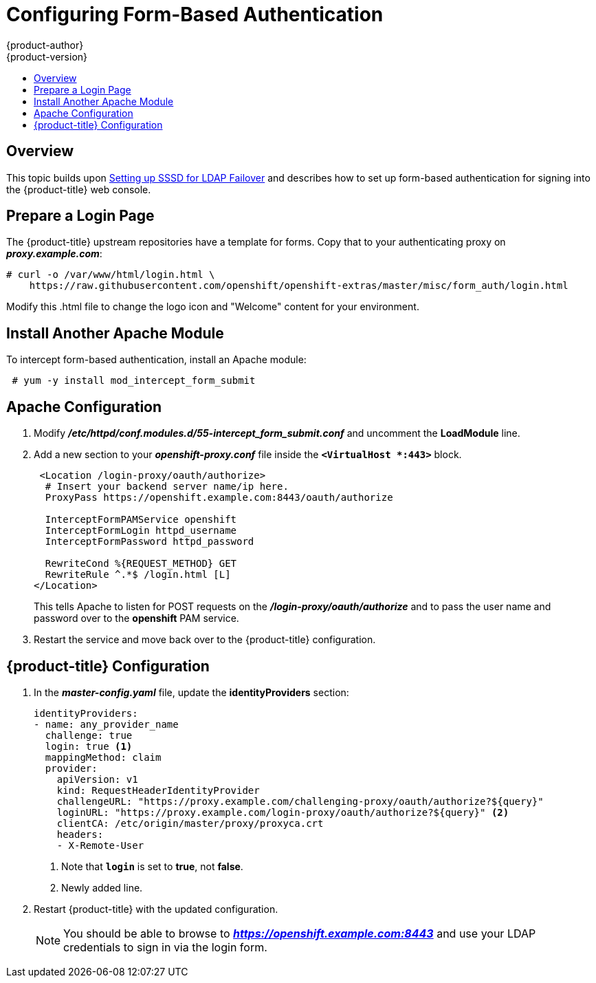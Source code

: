 = Configuring Form-Based Authentication
{product-author}
{product-version}
:data-uri:
:icons:
:experimental:
:toc: macro
:toc-title:
:prewrap!:

toc::[]

== Overview
This topic builds upon
link:../advanced_ldap_configuration/sssd_for_ldap_failover.html[Setting
up SSSD for LDAP Failover] and describes how to set up form-based authentication
for signing into the {product-title} web console.

[[configuring-form-based-authentication-prepare-a-login]]
== Prepare a Login Page

The {product-title} upstream repositories have a template for forms. Copy that
to your authenticating proxy on *_proxy.example.com_*:

====
----
# curl -o /var/www/html/login.html \
    https://raw.githubusercontent.com/openshift/openshift-extras/master/misc/form_auth/login.html
----
====

Modify this .html file to change the logo icon and "Welcome" content for your
environment.

[[configuring-form-based-authentication-apache-install]]
== Install Another Apache Module

To intercept form-based authentication, install an Apache module:

----
 # yum -y install mod_intercept_form_submit
----


[[configuring-form-based-authentication-apache-configuration]]
== Apache Configuration

. Modify *_/etc/httpd/conf.modules.d/55-intercept_form_submit.conf_* and uncomment
the *LoadModule* line.

. Add a new section to your *_openshift-proxy.conf_* file inside the
`*<VirtualHost *:443>*` block.
+
====
----
 <Location /login-proxy/oauth/authorize>
  # Insert your backend server name/ip here.
  ProxyPass https://openshift.example.com:8443/oauth/authorize

  InterceptFormPAMService openshift
  InterceptFormLogin httpd_username
  InterceptFormPassword httpd_password

  RewriteCond %{REQUEST_METHOD} GET
  RewriteRule ^.*$ /login.html [L]
</Location>
----
====
+
This tells Apache to listen for POST requests on the
*_/login-proxy/oauth/authorize_* and to pass the user name and password over to
the *openshift* PAM service.

. Restart the service and move back over to the {product-title}
configuration.

[[configuring-form-based-authentication-openshift-configuration]]
== {product-title} Configuration

. In the *_master-config.yaml_* file, update the *identityProviders* section:
+
====
----
identityProviders:
- name: any_provider_name
  challenge: true
  login: true <1>
  mappingMethod: claim
  provider:
    apiVersion: v1
    kind: RequestHeaderIdentityProvider
    challengeURL: "https://proxy.example.com/challenging-proxy/oauth/authorize?${query}"
    loginURL: "https://proxy.example.com/login-proxy/oauth/authorize?${query}" <2>
    clientCA: /etc/origin/master/proxy/proxyca.crt
    headers:
    - X-Remote-User
----
<1> Note that `*login*` is set to *true*, not *false*.
<2> Newly added line.
====

. Restart {product-title} with the updated configuration.
+
[NOTE]
====
You should be able to browse to *_https://openshift.example.com:8443_* and use
your LDAP credentials to sign in via the login form.
====
